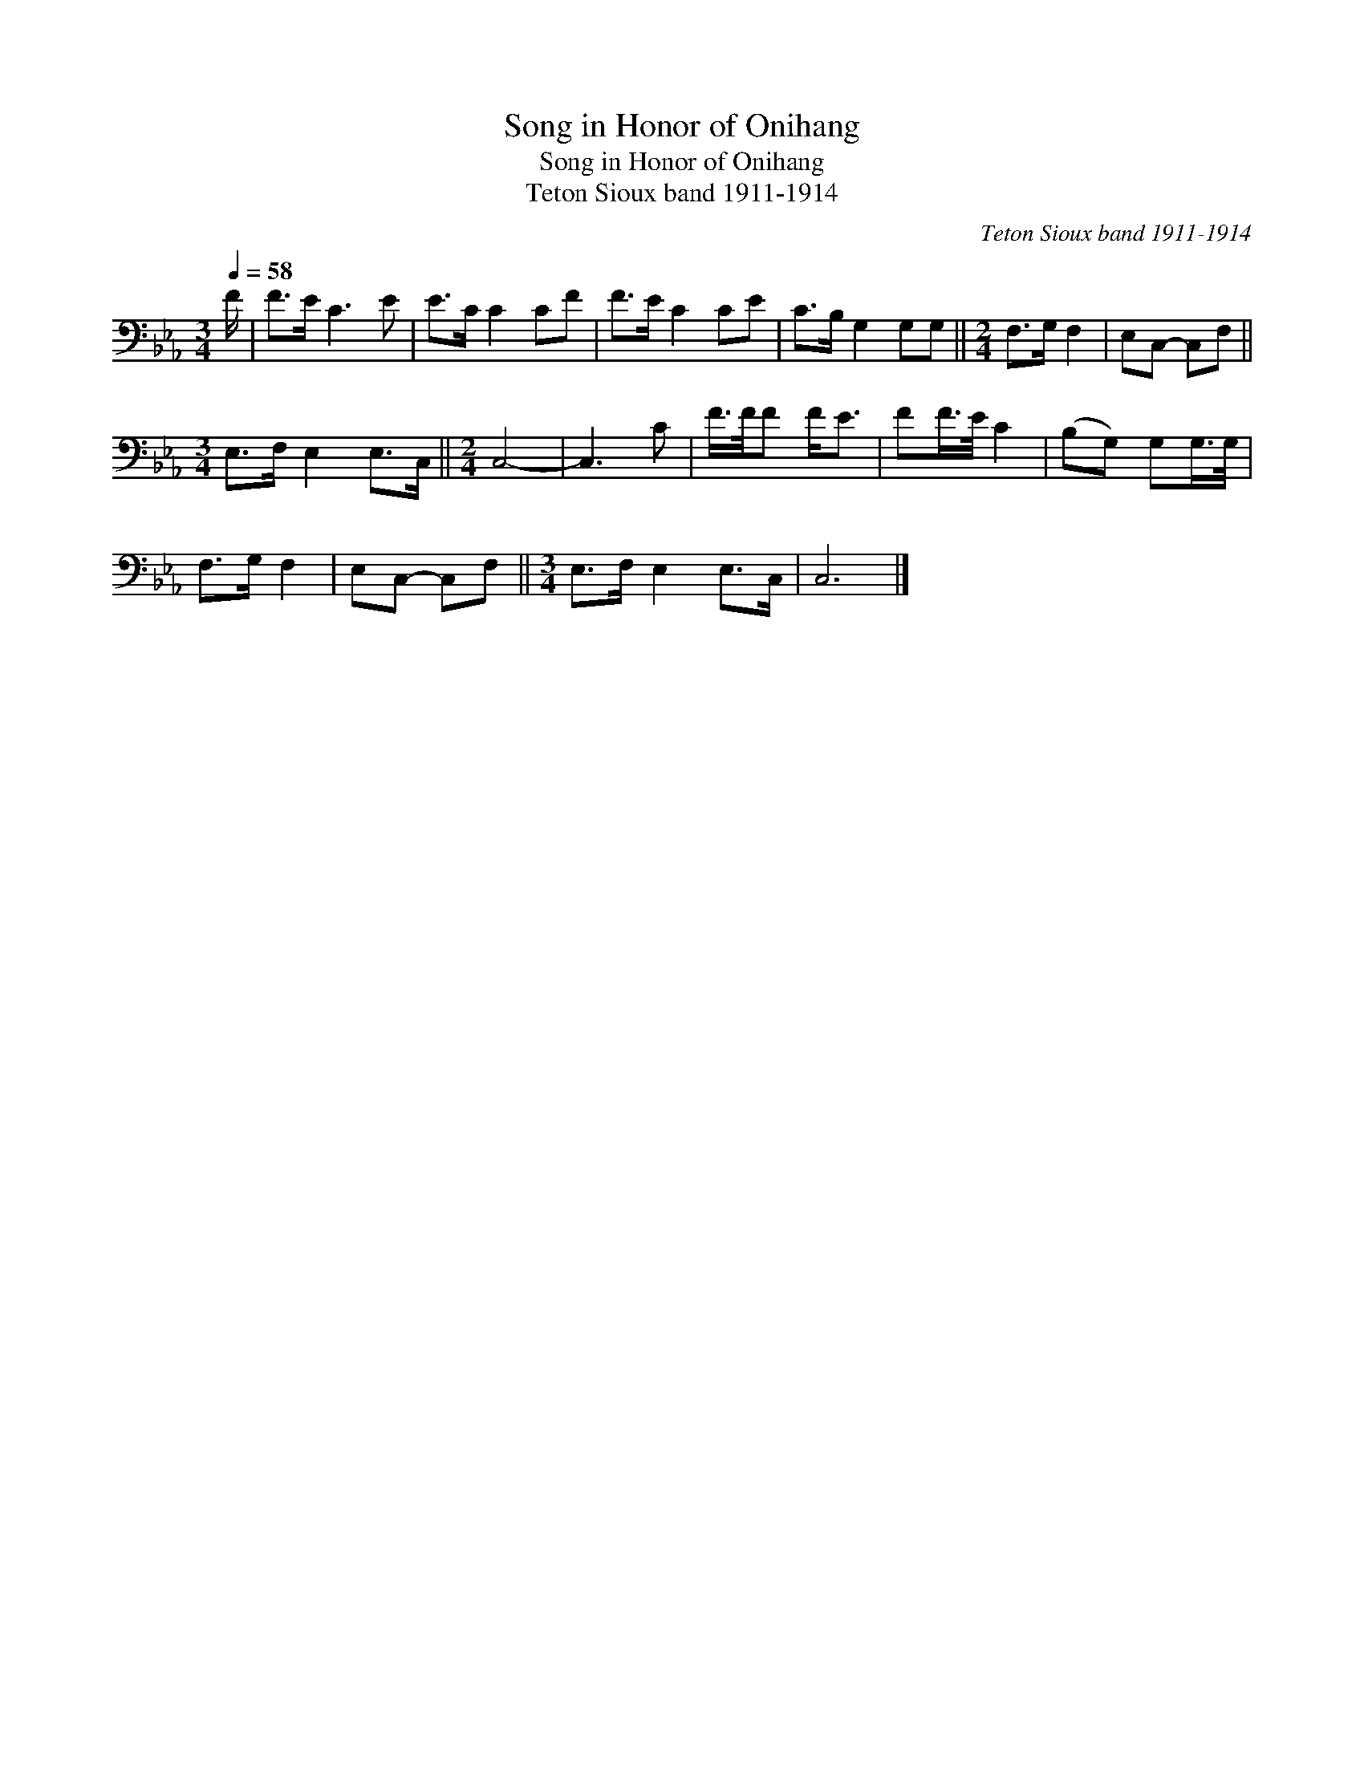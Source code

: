 X:1
T:Song in Honor of Onihang
T:Song in Honor of Onihang
T:Teton Sioux band 1911-1914
C:Teton Sioux band 1911-1914
L:1/8
Q:1/4=58
M:3/4
K:Eb
V:1 bass 
V:1
 F/ | F>E C3 E | E>C C2 CF | F>E C2 CE | C>B, G,2 G,G, ||[M:2/4] F,>G, F,2 | E,C,- C,F, || %7
[M:3/4] E,>F, E,2 E,>C, ||[M:2/4] C,4- | C,3 C | F/>F/F F<E | FF/>E/ C2 | (B,G,) G,G,/>G,/ | %13
 F,>G, F,2 | E,C,- C,F, ||[M:3/4] E,>F, E,2 E,>C, | C,6 |] %17

